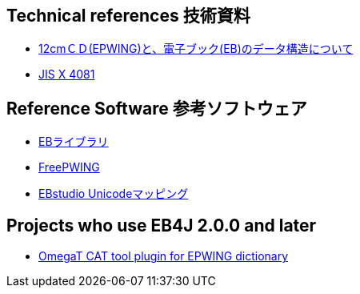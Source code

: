 
== Technical references 技術資料

* link:http://www.nerimadors.or.jp/~jiro/cdrom2/doc/spec[12cmＣＤ(EPWING)と、電子ブック(EB)のデータ構造について]

* link:https://www.jisc.go.jp/app/jis/general/GnrJISNumberNameSearchList?show&jisStdNo=X4081[JIS X 4081]

== Reference Software 参考ソフトウェア

* link:https://github.com/mistydemeo/eb[EBライブラリ]

* link:http://openlab.ring.gr.jp/edict/fpw/[FreePWING]

* link:https://ebstudio.hatenablog.com/entry/20171018/p1[EBstudio Unicodeマッピング]

== Projects who use EB4J 2.0.0 and later

* link:https://github.com/miurahr/omegat-plugin-epwing[OmegaT CAT tool plugin for EPWING dictionary]
